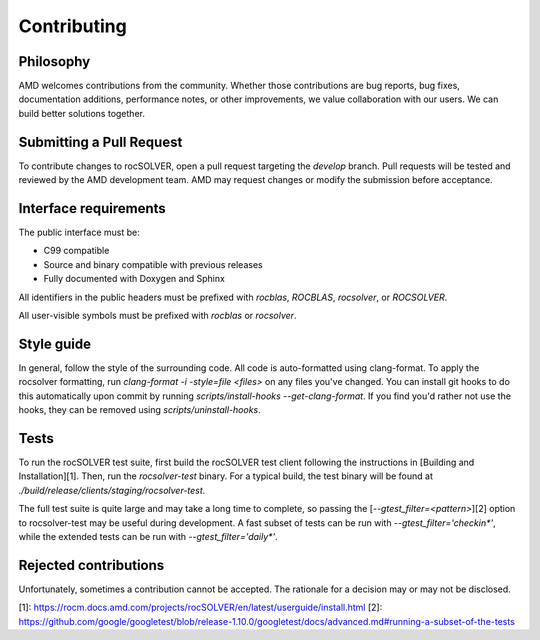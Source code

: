 Contributing
=============

Philosophy
---------------

AMD welcomes contributions from the community. Whether those contributions are bug reports,
bug fixes, documentation additions, performance notes, or other improvements, we value
collaboration with our users. We can build better solutions together.

Submitting a Pull Request
---------------------------

To contribute changes to rocSOLVER, open a pull request targeting the `develop` branch. Pull
requests will be tested and reviewed by the AMD development team. AMD may request changes or
modify the submission before acceptance.

Interface requirements
---------------------------

The public interface must be:

- C99 compatible
- Source and binary compatible with previous releases
- Fully documented with Doxygen and Sphinx

All identifiers in the public headers must be prefixed with `rocblas`, `ROCBLAS`, `rocsolver`,
or `ROCSOLVER`.

All user-visible symbols must be prefixed with `rocblas` or `rocsolver`.

Style guide
---------------------------

In general, follow the style of the surrounding code. All code is auto-formatted using clang-format.
To apply the rocsolver formatting, run `clang-format -i -style=file <files>` on any files you've
changed. You can install git hooks to do this automatically upon commit by running
`scripts/install-hooks --get-clang-format`. If you find you'd rather not use the hooks, they can
be removed using `scripts/uninstall-hooks`.

Tests
---------------------------

To run the rocSOLVER test suite, first build the rocSOLVER test client following the instructions in
[Building and Installation][1]. Then, run the `rocsolver-test` binary. For a typical build, the test
binary will be found at `./build/release/clients/staging/rocsolver-test`.

The full test suite is quite large and may take a long time to complete, so passing the
[`--gtest_filter=<pattern>`][2] option to rocsolver-test may be useful during development. A fast
subset of tests can be run with `--gtest_filter='checkin*'`, while the extended tests can be run
with `--gtest_filter='daily*'`.

Rejected contributions
---------------------------

Unfortunately, sometimes a contribution cannot be accepted. The rationale for a decision may or may
not be disclosed.

[1]: https://rocm.docs.amd.com/projects/rocSOLVER/en/latest/userguide/install.html
[2]: https://github.com/google/googletest/blob/release-1.10.0/googletest/docs/advanced.md#running-a-subset-of-the-tests
